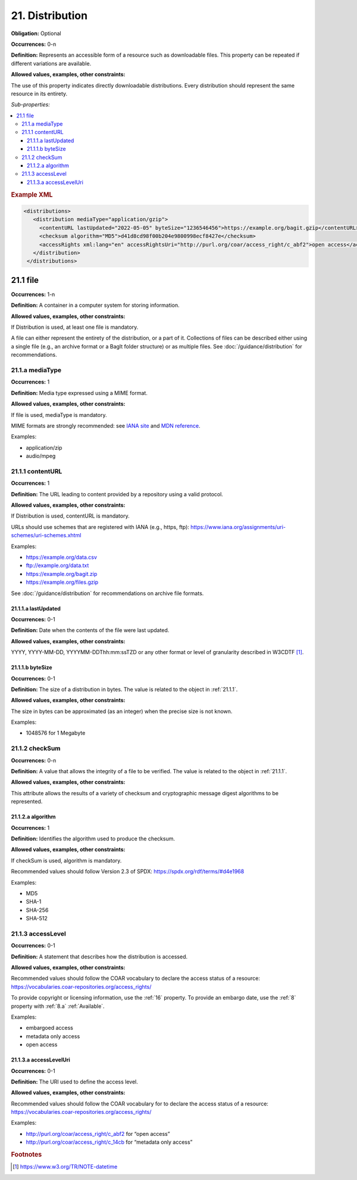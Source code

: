 .. _21:

21. Distribution
====================

**Obligation:** Optional

**Occurrences:** 0-n

**Definition:** Represents an accessible form of a resource such as downloadable files. This property can be repeated if different variations are available.

**Allowed values, examples, other constraints:**

The use of this property indicates directly downloadable distributions. Every distribution should represent the same resource in its entirety.

*Sub-properties:*

.. contents:: :local:

.. rubric:: Example XML

.. code:: xml

  <distributions>
     <distribution mediaType="application/gzip">
       <contentURL lastUpdated="2022-05-05" byteSize="1236546456">https://example.org/bagit.gzip</contentURL>
       <checksum algorithm="MD5">d41d8cd98f00b204e9800998ecf8427e</checksum>
       <accessRights xml:lang="en" accessRightsUri="http://purl.org/coar/access_right/c_abf2">open access</accessRights>
     </distribution>
   </distributions>


.. _21.1:

21.1 file
~~~~~~~~~~~~~~~~~~~~

**Occurrences:** 1-n

**Definition:** A container in a computer system for storing information.

**Allowed values, examples, other constraints:**

If Distribution is used, at least one file is mandatory.

A file can either represent the entirety of the distribution, or a part of it. Collections of files can be described either using a single file (e.g., an archive format or a BagIt folder structure) or as multiple files. See :doc:`/guidance/distribution` for recommendations.


.. _21.1.a:

21.1.a mediaType
^^^^^^^^^^^^^^^^^^^^^

**Occurrences:** 1

**Definition:** Media type expressed using a MIME format.

**Allowed values, examples, other constraints:**

If file is used, mediaType is mandatory.

MIME formats are strongly recommended: see `IANA site <http://www.iana.org/assignments/media-types/media-types.xhtml>`_ and `MDN reference <https://developer.mozilla.org/en-US/docs/Web/HTTP/Basics_of_HTTP/MIME_types>`_.

Examples:

- application/zip
- audio/mpeg

.. _21.1.1:

21.1.1 contentURL
^^^^^^^^^^^^^^^^^^^^^

**Occurrences:** 1

**Definition:** The URL leading to content provided by a repository using a valid protocol.

**Allowed values, examples, other constraints:**

If Distribution is used, contentURL is mandatory.

URLs should use schemes that are registered with IANA (e.g., https, ftp): https://www.iana.org/assignments/uri-schemes/uri-schemes.xhtml

Examples:

- https://example.org/data.csv
- ftp://example.org/data.txt
- https://example.org/bagit.zip
- https://example.org/files.gzip

See :doc:`/guidance/distribution` for recommendations on archive file formats.

.. _21.1.1.a:

21.1.1.a lastUpdated
##########################

**Occurrences:** 0-1

**Definition:** Date when the contents of the file were last updated.

**Allowed values, examples, other constraints:**

YYYY, YYYY-MM-DD, YYYYMM-DDThh:mm:ssTZD or any other format or level of granularity described in W3CDTF [#f1]_.

.. _21.1.1.b:

21.1.1.b byteSize
##########################

**Occurrences:** 0-1

**Definition:** The size of a distribution in bytes. The value is related to the object in :ref:`21.1.1`.

**Allowed values, examples, other constraints:**

The size in bytes can be approximated (as an integer) when the precise size is not known.

Examples:

- 1048576 for 1 Megabyte

.. _21.1.2:

21.1.2 checkSum
^^^^^^^^^^^^^^^^^^^^^

**Occurrences:** 0-n

**Definition:** A value that allows the integrity of a file to be verified. The value is related to the object in :ref:`21.1.1`.

**Allowed values, examples, other constraints:**

This attribute allows the results of a variety of checksum and cryptographic message digest algorithms to be represented.

.. _21.1.2.a:

21.1.2.a algorithm
##########################

**Occurrences:** 1

**Definition:** Identifies the algorithm used to produce the checksum.

**Allowed values, examples, other constraints:**

If checkSum is used, algorithm is mandatory.

Recommended values should follow Version 2.3 of SPDX: https://spdx.org/rdf/terms/#d4e1968

Examples:

- MD5
- SHA-1
- SHA-256
- SHA-512

.. _21.1.3:

21.1.3 accessLevel
^^^^^^^^^^^^^^^^^^^^^

**Occurrences:** 0-1

**Definition:** A statement that describes how the distribution is accessed.

**Allowed values, examples, other constraints:**

Recommended values should follow the COAR vocabulary to declare the access status of a resource: https://vocabularies.coar-repositories.org/access_rights/

To provide copyright or licensing information, use the :ref:`16` property. To provide an embargo date, use the :ref:`8` property with :ref:`8.a` :ref:`Available`.

Examples:

- embargoed access
- metadata only access
- open access


.. _21.1.3.a:

21.1.3.a accessLevelUri
##########################

**Occurrences:** 0-1

**Definition:** The URI used to define the access level.

**Allowed values, examples, other constraints:**

Recommended values should follow the COAR vocabulary for to declare the access status of a resource: https://vocabularies.coar-repositories.org/access_rights/

Examples:

- http://purl.org/coar/access_right/c_abf2 for “open access”
- http://purl.org/coar/access_right/c_14cb for “metadata only access”

.. rubric:: Footnotes
.. [#f1] https://www.w3.org/TR/NOTE-datetime
